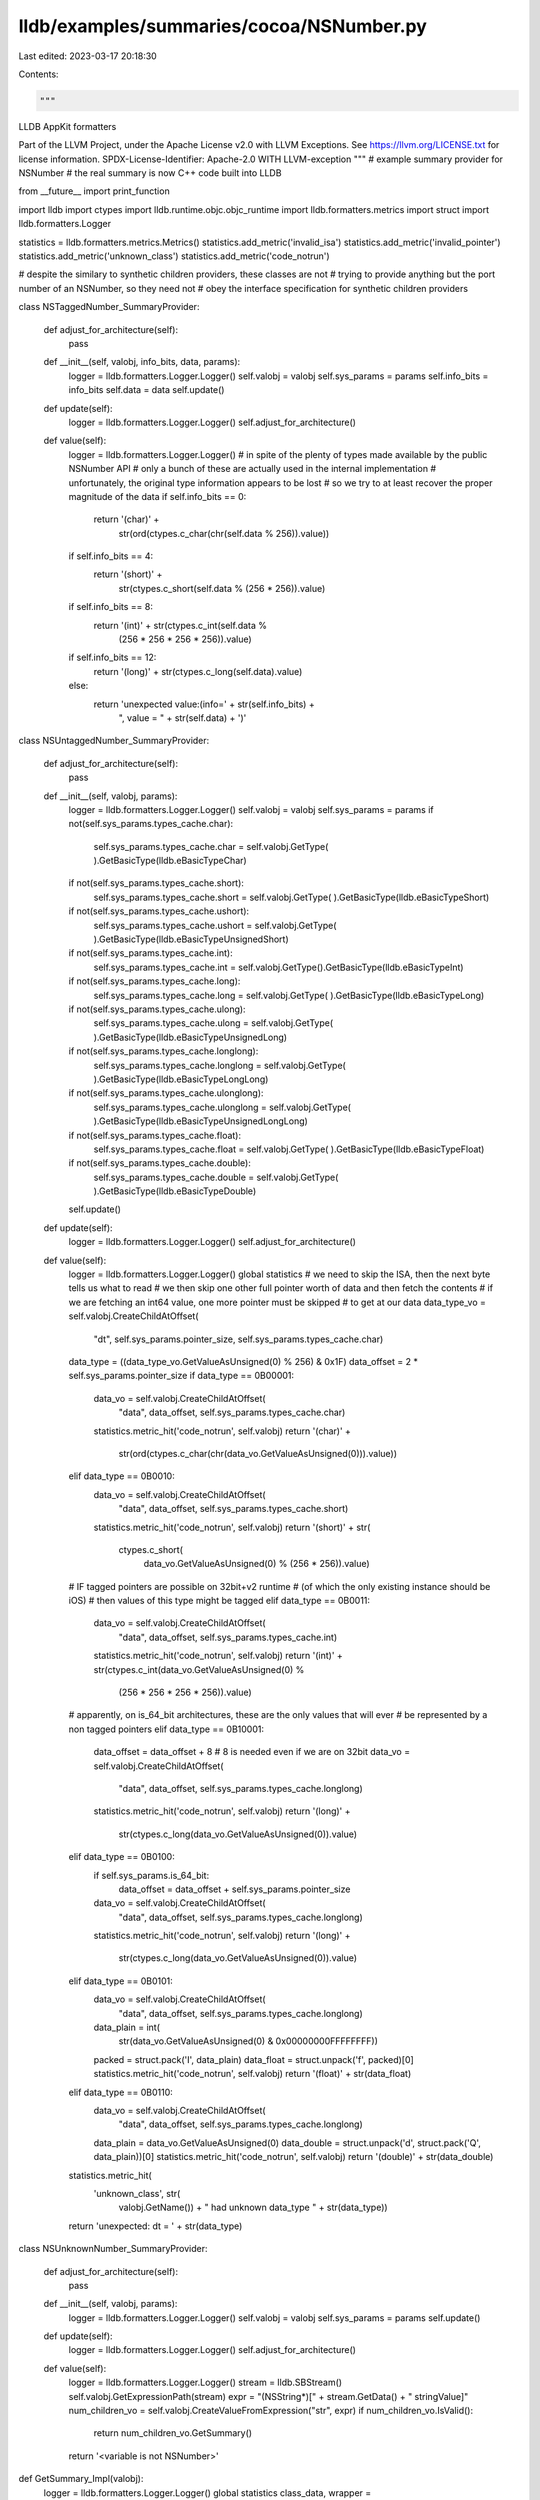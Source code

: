 lldb/examples/summaries/cocoa/NSNumber.py
=========================================

Last edited: 2023-03-17 20:18:30

Contents:

.. code-block:: py

    """
LLDB AppKit formatters

Part of the LLVM Project, under the Apache License v2.0 with LLVM Exceptions.
See https://llvm.org/LICENSE.txt for license information.
SPDX-License-Identifier: Apache-2.0 WITH LLVM-exception
"""
# example summary provider for NSNumber
# the real summary is now C++ code built into LLDB

from __future__ import print_function

import lldb
import ctypes
import lldb.runtime.objc.objc_runtime
import lldb.formatters.metrics
import struct
import lldb.formatters.Logger

statistics = lldb.formatters.metrics.Metrics()
statistics.add_metric('invalid_isa')
statistics.add_metric('invalid_pointer')
statistics.add_metric('unknown_class')
statistics.add_metric('code_notrun')

# despite the similary to synthetic children providers, these classes are not
# trying to provide anything but the port number of an NSNumber, so they need not
# obey the interface specification for synthetic children providers


class NSTaggedNumber_SummaryProvider:

    def adjust_for_architecture(self):
        pass

    def __init__(self, valobj, info_bits, data, params):
        logger = lldb.formatters.Logger.Logger()
        self.valobj = valobj
        self.sys_params = params
        self.info_bits = info_bits
        self.data = data
        self.update()

    def update(self):
        logger = lldb.formatters.Logger.Logger()
        self.adjust_for_architecture()

    def value(self):
        logger = lldb.formatters.Logger.Logger()
        # in spite of the plenty of types made available by the public NSNumber API
        # only a bunch of these are actually used in the internal implementation
        # unfortunately, the original type information appears to be lost
        # so we try to at least recover the proper magnitude of the data
        if self.info_bits == 0:
            return '(char)' + \
                str(ord(ctypes.c_char(chr(self.data % 256)).value))
        if self.info_bits == 4:
            return '(short)' + \
                str(ctypes.c_short(self.data % (256 * 256)).value)
        if self.info_bits == 8:
            return '(int)' + str(ctypes.c_int(self.data %
                                              (256 * 256 * 256 * 256)).value)
        if self.info_bits == 12:
            return '(long)' + str(ctypes.c_long(self.data).value)
        else:
            return 'unexpected value:(info=' + str(self.info_bits) + \
                ", value = " + str(self.data) + ')'


class NSUntaggedNumber_SummaryProvider:

    def adjust_for_architecture(self):
        pass

    def __init__(self, valobj, params):
        logger = lldb.formatters.Logger.Logger()
        self.valobj = valobj
        self.sys_params = params
        if not(self.sys_params.types_cache.char):
            self.sys_params.types_cache.char = self.valobj.GetType(
            ).GetBasicType(lldb.eBasicTypeChar)
        if not(self.sys_params.types_cache.short):
            self.sys_params.types_cache.short = self.valobj.GetType(
            ).GetBasicType(lldb.eBasicTypeShort)
        if not(self.sys_params.types_cache.ushort):
            self.sys_params.types_cache.ushort = self.valobj.GetType(
            ).GetBasicType(lldb.eBasicTypeUnsignedShort)
        if not(self.sys_params.types_cache.int):
            self.sys_params.types_cache.int = self.valobj.GetType().GetBasicType(lldb.eBasicTypeInt)
        if not(self.sys_params.types_cache.long):
            self.sys_params.types_cache.long = self.valobj.GetType(
            ).GetBasicType(lldb.eBasicTypeLong)
        if not(self.sys_params.types_cache.ulong):
            self.sys_params.types_cache.ulong = self.valobj.GetType(
            ).GetBasicType(lldb.eBasicTypeUnsignedLong)
        if not(self.sys_params.types_cache.longlong):
            self.sys_params.types_cache.longlong = self.valobj.GetType(
            ).GetBasicType(lldb.eBasicTypeLongLong)
        if not(self.sys_params.types_cache.ulonglong):
            self.sys_params.types_cache.ulonglong = self.valobj.GetType(
            ).GetBasicType(lldb.eBasicTypeUnsignedLongLong)
        if not(self.sys_params.types_cache.float):
            self.sys_params.types_cache.float = self.valobj.GetType(
            ).GetBasicType(lldb.eBasicTypeFloat)
        if not(self.sys_params.types_cache.double):
            self.sys_params.types_cache.double = self.valobj.GetType(
            ).GetBasicType(lldb.eBasicTypeDouble)
        self.update()

    def update(self):
        logger = lldb.formatters.Logger.Logger()
        self.adjust_for_architecture()

    def value(self):
        logger = lldb.formatters.Logger.Logger()
        global statistics
        # we need to skip the ISA, then the next byte tells us what to read
        # we then skip one other full pointer worth of data and then fetch the contents
        # if we are fetching an int64 value, one more pointer must be skipped
        # to get at our data
        data_type_vo = self.valobj.CreateChildAtOffset(
            "dt", self.sys_params.pointer_size, self.sys_params.types_cache.char)
        data_type = ((data_type_vo.GetValueAsUnsigned(0) % 256) & 0x1F)
        data_offset = 2 * self.sys_params.pointer_size
        if data_type == 0B00001:
            data_vo = self.valobj.CreateChildAtOffset(
                "data", data_offset, self.sys_params.types_cache.char)
            statistics.metric_hit('code_notrun', self.valobj)
            return '(char)' + \
                str(ord(ctypes.c_char(chr(data_vo.GetValueAsUnsigned(0))).value))
        elif data_type == 0B0010:
            data_vo = self.valobj.CreateChildAtOffset(
                "data", data_offset, self.sys_params.types_cache.short)
            statistics.metric_hit('code_notrun', self.valobj)
            return '(short)' + str(
                ctypes.c_short(
                    data_vo.GetValueAsUnsigned(0) %
                    (256 * 256)).value)
        # IF tagged pointers are possible on 32bit+v2 runtime
        # (of which the only existing instance should be iOS)
        # then values of this type might be tagged
        elif data_type == 0B0011:
            data_vo = self.valobj.CreateChildAtOffset(
                "data", data_offset, self.sys_params.types_cache.int)
            statistics.metric_hit('code_notrun', self.valobj)
            return '(int)' + str(ctypes.c_int(data_vo.GetValueAsUnsigned(0) %
                                              (256 * 256 * 256 * 256)).value)
        # apparently, on is_64_bit architectures, these are the only values that will ever
        # be represented by a non tagged pointers
        elif data_type == 0B10001:
            data_offset = data_offset + 8  # 8 is needed even if we are on 32bit
            data_vo = self.valobj.CreateChildAtOffset(
                "data", data_offset, self.sys_params.types_cache.longlong)
            statistics.metric_hit('code_notrun', self.valobj)
            return '(long)' + \
                str(ctypes.c_long(data_vo.GetValueAsUnsigned(0)).value)
        elif data_type == 0B0100:
            if self.sys_params.is_64_bit:
                data_offset = data_offset + self.sys_params.pointer_size
            data_vo = self.valobj.CreateChildAtOffset(
                "data", data_offset, self.sys_params.types_cache.longlong)
            statistics.metric_hit('code_notrun', self.valobj)
            return '(long)' + \
                str(ctypes.c_long(data_vo.GetValueAsUnsigned(0)).value)
        elif data_type == 0B0101:
            data_vo = self.valobj.CreateChildAtOffset(
                "data", data_offset, self.sys_params.types_cache.longlong)
            data_plain = int(
                str(data_vo.GetValueAsUnsigned(0) & 0x00000000FFFFFFFF))
            packed = struct.pack('I', data_plain)
            data_float = struct.unpack('f', packed)[0]
            statistics.metric_hit('code_notrun', self.valobj)
            return '(float)' + str(data_float)
        elif data_type == 0B0110:
            data_vo = self.valobj.CreateChildAtOffset(
                "data", data_offset, self.sys_params.types_cache.longlong)
            data_plain = data_vo.GetValueAsUnsigned(0)
            data_double = struct.unpack('d', struct.pack('Q', data_plain))[0]
            statistics.metric_hit('code_notrun', self.valobj)
            return '(double)' + str(data_double)
        statistics.metric_hit(
            'unknown_class', str(
                valobj.GetName()) + " had unknown data_type " + str(data_type))
        return 'unexpected: dt = ' + str(data_type)


class NSUnknownNumber_SummaryProvider:

    def adjust_for_architecture(self):
        pass

    def __init__(self, valobj, params):
        logger = lldb.formatters.Logger.Logger()
        self.valobj = valobj
        self.sys_params = params
        self.update()

    def update(self):
        logger = lldb.formatters.Logger.Logger()
        self.adjust_for_architecture()

    def value(self):
        logger = lldb.formatters.Logger.Logger()
        stream = lldb.SBStream()
        self.valobj.GetExpressionPath(stream)
        expr = "(NSString*)[" + stream.GetData() + " stringValue]"
        num_children_vo = self.valobj.CreateValueFromExpression("str", expr)
        if num_children_vo.IsValid():
            return num_children_vo.GetSummary()
        return '<variable is not NSNumber>'


def GetSummary_Impl(valobj):
    logger = lldb.formatters.Logger.Logger()
    global statistics
    class_data, wrapper = lldb.runtime.objc.objc_runtime.Utilities.prepare_class_detection(
        valobj, statistics)
    if wrapper:
        return wrapper

    name_string = class_data.class_name()
    logger >> "class name is: " + str(name_string)

    if name_string == 'NSNumber' or name_string == '__NSCFNumber':
        if class_data.is_tagged():
            wrapper = NSTaggedNumber_SummaryProvider(
                valobj, class_data.info_bits(), class_data.value(), class_data.sys_params)
            statistics.metric_hit('code_notrun', valobj)
        else:
            # the wrapper might be unable to decipher what is into the NSNumber
            # and then have to run code on it
            wrapper = NSUntaggedNumber_SummaryProvider(
                valobj, class_data.sys_params)
    else:
        wrapper = NSUnknownNumber_SummaryProvider(
            valobj, class_data.sys_params)
        statistics.metric_hit(
            'unknown_class',
            valobj.GetName() +
            " seen as " +
            name_string)
    return wrapper


def NSNumber_SummaryProvider(valobj, dict):
    logger = lldb.formatters.Logger.Logger()
    provider = GetSummary_Impl(valobj)
    if provider is not None:
        if isinstance(
                provider,
                lldb.runtime.objc.objc_runtime.SpecialSituation_Description):
            return provider.message()
        try:
            summary = provider.value()
        except Exception as foo:
            print(foo)
#		except:
            summary = None
        logger >> "got summary " + str(summary)
        if summary is None:
            summary = '<variable is not NSNumber>'
        return str(summary)
    return 'Summary Unavailable'


def __lldb_init_module(debugger, dict):
    debugger.HandleCommand(
        "type summary add -F NSNumber.NSNumber_SummaryProvider NSNumber")
    debugger.HandleCommand(
        "type summary add -F NSNumber.NSNumber_SummaryProvider __NSCFBoolean")
    debugger.HandleCommand(
        "type summary add -F NSNumber.NSNumber_SummaryProvider __NSCFNumber")


